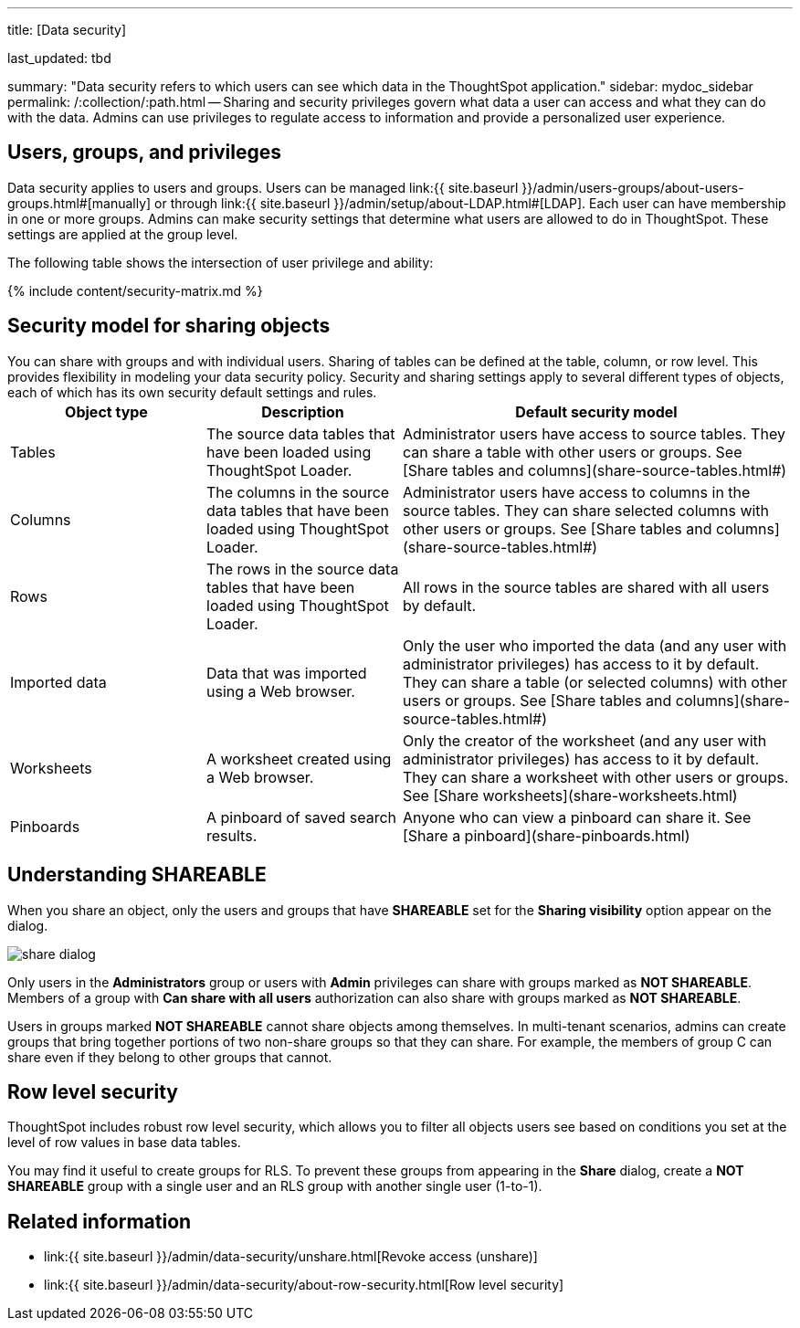 '''

title: [Data security]

last_updated: tbd

summary: "Data security refers to which users can see which data in the ThoughtSpot application." sidebar: mydoc_sidebar permalink: /:collection/:path.html -- Sharing and security privileges govern what data a user can access and what they can do with the data.
Admins can use privileges to regulate access to information and provide a personalized user experience.

== Users, groups, and privileges

Data security applies to users and groups.
Users can be managed link:{{ site.baseurl }}/admin/users-groups/about-users-groups.html#[manually] or through link:{{ site.baseurl }}/admin/setup/about-LDAP.html#[LDAP].
Each user can have membership in one or more groups.
Admins can make security settings that determine what users are allowed to do in ThoughtSpot.
These settings are applied at the group level.

The following table shows the intersection of user privilege and ability:

{% include content/security-matrix.md %}

== Security model for sharing objects

You can share with groups and with individual users.
Sharing of tables can be defined at the table, column, or row level.
This provides flexibility in modeling your data security policy.
Security and sharing settings apply to several different types of objects, each of which has its own security default settings and rules.+++<table>++++++<colgroup>++++++<col width="25%">++++++</col>+++
+++<col width="25%">++++++</col>+++
+++<col width="50%">++++++</col>++++++</colgroup>+++
  +++<tr>++++++<th>+++Object type+++</th>+++
    +++<th>+++Description+++</th>+++
    +++<th>+++Default security model+++</th>++++++</tr>+++
  +++<tr>++++++<td>+++Tables+++</td>+++
    +++<td>+++The source data tables that have been loaded using ThoughtSpot Loader.+++</td>+++
    +++<td>+++Administrator users have access to source tables. They can share a table with other users or groups. See [Share tables and columns](share-source-tables.html#)+++</td>++++++</tr>+++
  +++<tr>++++++<td>+++Columns+++</td>+++
    +++<td>+++The columns in the source data tables that have been loaded using ThoughtSpot Loader.+++</td>+++
    +++<td>+++Administrator users have access to columns in the source tables. They can share selected columns with other users or groups. See [Share tables and columns](share-source-tables.html#)+++</td>++++++</tr>+++
  +++<tr>++++++<td>+++Rows+++</td>+++
    +++<td>+++The rows in the source data tables that have been loaded using ThoughtSpot Loader.+++</td>+++
    +++<td>+++All rows in the source tables are shared with all users by default.+++</td>++++++</tr>+++
  +++<tr>++++++<td>+++Imported data+++</td>+++
    +++<td>+++Data that was imported using a Web browser.+++</td>+++
    +++<td>+++Only the user who imported the data (and any user with administrator privileges) has access to it by default. They can share a table (or selected columns) with other users or groups. See [Share tables and columns](share-source-tables.html#)+++</td>++++++</tr>+++
  +++<tr>++++++<td>+++Worksheets+++</td>+++
    +++<td>+++A worksheet created using a Web browser.+++</td>+++
    +++<td>+++Only the creator of the worksheet (and any user with administrator privileges) has access to it by default. They can share a worksheet with other users or groups. See [Share worksheets](share-worksheets.html)+++</td>++++++</tr>+++
  +++<tr>++++++<td>+++Pinboards+++</td>+++
    +++<td>+++A pinboard of saved search results.+++</td>+++
    +++<td>+++Anyone who can view a pinboard can share it. See [Share a pinboard](share-pinboards.html)+++</td>++++++</tr>++++++</table>+++

== Understanding SHAREABLE

When you share an object, only the users and groups that have *SHAREABLE* set for the *Sharing visibility* option appear on the dialog.

image::share_dialog.png[]

Only users in the *Administrators* group or users with *Admin* privileges can share with groups marked as *NOT SHAREABLE*.
Members of a group with *Can share with all users* authorization can also share with groups marked as *NOT SHAREABLE*.

Users in groups marked *NOT SHAREABLE* cannot share objects among themselves.
In multi-tenant scenarios, admins can create groups that bring together portions of two non-share groups so that they can share.
For example, the members of group C can share even if they belong to other groups that cannot.

== Row level security

ThoughtSpot includes robust row level security, which allows you to filter all objects users see based on conditions you set at the level of row values in base data tables.

You may find it useful to create groups for RLS.
To prevent these groups from appearing in the *Share* dialog, create a *NOT SHAREABLE* group with a single user and an RLS group with another single user (1-to-1).

== Related information

* link:{{ site.baseurl }}/admin/data-security/unshare.html[Revoke access (unshare)]
* link:{{ site.baseurl }}/admin/data-security/about-row-security.html[Row level security]
